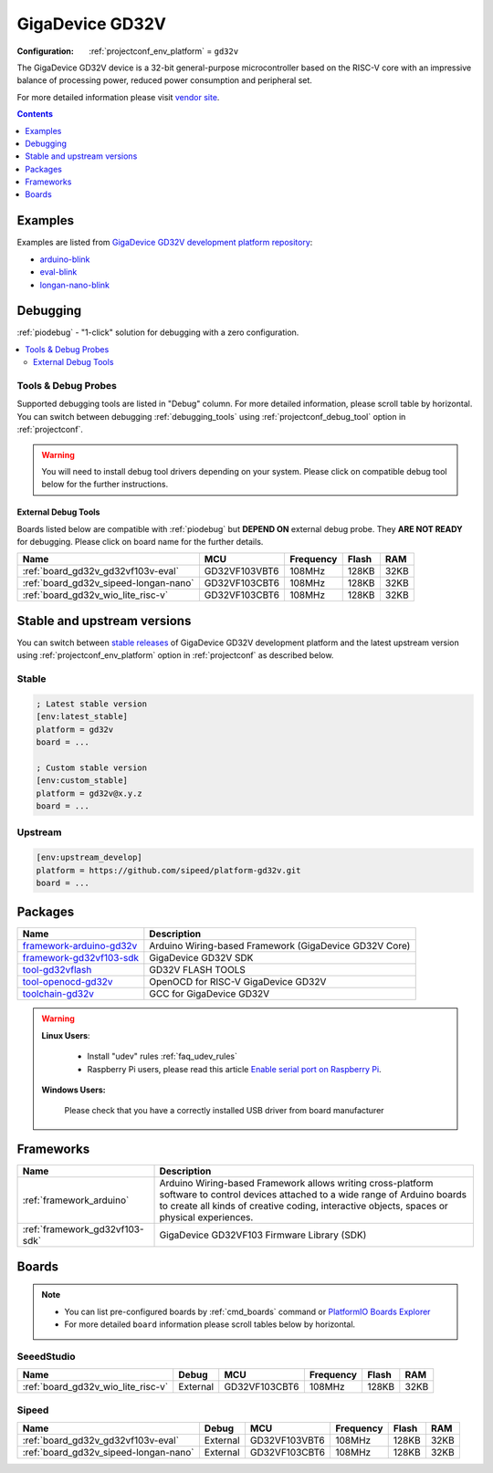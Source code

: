 ..  Copyright (c) 2014-present PlatformIO <contact@platformio.org>
    Licensed under the Apache License, Version 2.0 (the "License");
    you may not use this file except in compliance with the License.
    You may obtain a copy of the License at
       http://www.apache.org/licenses/LICENSE-2.0
    Unless required by applicable law or agreed to in writing, software
    distributed under the License is distributed on an "AS IS" BASIS,
    WITHOUT WARRANTIES OR CONDITIONS OF ANY KIND, either express or implied.
    See the License for the specific language governing permissions and
    limitations under the License.

.. _platform_gd32v:

GigaDevice GD32V
================

:Configuration:
  :ref:`projectconf_env_platform` = ``gd32v``

The GigaDevice GD32V device is a 32-bit general-purpose microcontroller based on the RISC-V core with an impressive balance of processing power, reduced power consumption and peripheral set.

For more detailed information please visit `vendor site <https://www.gigadevice.com/products/microcontrollers/gd32/risc-v/?utm_source=platformio&utm_medium=docs>`_.

.. contents:: Contents
    :local:
    :depth: 1


Examples
--------

Examples are listed from `GigaDevice GD32V development platform repository <https://github.com/sipeed/platform-gd32v/tree/master/examples?utm_source=platformio&utm_medium=docs>`_:

* `arduino-blink <https://github.com/sipeed/platform-gd32v/tree/master/examples/arduino-blink?utm_source=platformio&utm_medium=docs>`_
* `eval-blink <https://github.com/sipeed/platform-gd32v/tree/master/examples/eval-blink?utm_source=platformio&utm_medium=docs>`_
* `longan-nano-blink <https://github.com/sipeed/platform-gd32v/tree/master/examples/longan-nano-blink?utm_source=platformio&utm_medium=docs>`_

Debugging
---------

:ref:`piodebug` - "1-click" solution for debugging with a zero configuration.

.. contents::
    :local:


Tools & Debug Probes
~~~~~~~~~~~~~~~~~~~~

Supported debugging tools are listed in "Debug" column. For more detailed
information, please scroll table by horizontal.
You can switch between debugging :ref:`debugging_tools` using
:ref:`projectconf_debug_tool` option in :ref:`projectconf`.

.. warning::
    You will need to install debug tool drivers depending on your system.
    Please click on compatible debug tool below for the further instructions.


External Debug Tools
^^^^^^^^^^^^^^^^^^^^

Boards listed below are compatible with :ref:`piodebug` but **DEPEND ON**
external debug probe. They **ARE NOT READY** for debugging.
Please click on board name for the further details.


.. list-table::
    :header-rows:  1

    * - Name
      - MCU
      - Frequency
      - Flash
      - RAM
    * - :ref:`board_gd32v_gd32vf103v-eval`
      - GD32VF103VBT6
      - 108MHz
      - 128KB
      - 32KB
    * - :ref:`board_gd32v_sipeed-longan-nano`
      - GD32VF103CBT6
      - 108MHz
      - 128KB
      - 32KB
    * - :ref:`board_gd32v_wio_lite_risc-v`
      - GD32VF103CBT6
      - 108MHz
      - 128KB
      - 32KB


Stable and upstream versions
----------------------------

You can switch between `stable releases <https://github.com/sipeed/platform-gd32v/releases>`__
of GigaDevice GD32V development platform and the latest upstream version using
:ref:`projectconf_env_platform` option in :ref:`projectconf` as described below.

Stable
~~~~~~

.. code-block:: ini

    ; Latest stable version
    [env:latest_stable]
    platform = gd32v
    board = ...

    ; Custom stable version
    [env:custom_stable]
    platform = gd32v@x.y.z
    board = ...

Upstream
~~~~~~~~

.. code-block:: ini

    [env:upstream_develop]
    platform = https://github.com/sipeed/platform-gd32v.git
    board = ...


Packages
--------

.. list-table::
    :header-rows:  1

    * - Name
      - Description

    * - `framework-arduino-gd32v <https://github.com/sipeed/Maixduino?utm_source=platformio&utm_medium=docs>`__
      - Arduino Wiring-based Framework (GigaDevice GD32V Core)

    * - `framework-gd32vf103-sdk <https://github.com/riscv-mcu/GD32VF103_Firmware_Library?utm_source=platformio&utm_medium=docs>`__
      - GigaDevice GD32V SDK

    * - `tool-gd32vflash <https://github.com/riscv-mcu/gd32-dfu-utils?utm_source=platformio&utm_medium=docs>`__
      - GD32V FLASH TOOLS

    * - `tool-openocd-gd32v <https://github.com/riscv/riscv-openocd?utm_source=platformio&utm_medium=docs>`__
      - OpenOCD for RISC-V GigaDevice GD32V

    * - `toolchain-gd32v <https://github.com/riscv-mcu/riscv-gnu-toolchain?utm_source=platformio&utm_medium=docs>`__
      - GCC for GigaDevice GD32V

.. warning::
    **Linux Users**:

        * Install "udev" rules :ref:`faq_udev_rules`
        * Raspberry Pi users, please read this article
          `Enable serial port on Raspberry Pi <https://hallard.me/enable-serial-port-on-raspberry-pi/>`__.


    **Windows Users:**

        Please check that you have a correctly installed USB driver from board
        manufacturer


Frameworks
----------
.. list-table::
    :header-rows:  1

    * - Name
      - Description

    * - :ref:`framework_arduino`
      - Arduino Wiring-based Framework allows writing cross-platform software to control devices attached to a wide range of Arduino boards to create all kinds of creative coding, interactive objects, spaces or physical experiences.

    * - :ref:`framework_gd32vf103-sdk`
      - GigaDevice GD32VF103 Firmware Library (SDK)

Boards
------

.. note::
    * You can list pre-configured boards by :ref:`cmd_boards` command or
      `PlatformIO Boards Explorer <https://platformio.org/boards>`_
    * For more detailed ``board`` information please scroll tables below by
      horizontal.

SeeedStudio
~~~~~~~~~~~

.. list-table::
    :header-rows:  1

    * - Name
      - Debug
      - MCU
      - Frequency
      - Flash
      - RAM
    * - :ref:`board_gd32v_wio_lite_risc-v`
      - External
      - GD32VF103CBT6
      - 108MHz
      - 128KB
      - 32KB

Sipeed
~~~~~~

.. list-table::
    :header-rows:  1

    * - Name
      - Debug
      - MCU
      - Frequency
      - Flash
      - RAM
    * - :ref:`board_gd32v_gd32vf103v-eval`
      - External
      - GD32VF103VBT6
      - 108MHz
      - 128KB
      - 32KB
    * - :ref:`board_gd32v_sipeed-longan-nano`
      - External
      - GD32VF103CBT6
      - 108MHz
      - 128KB
      - 32KB
